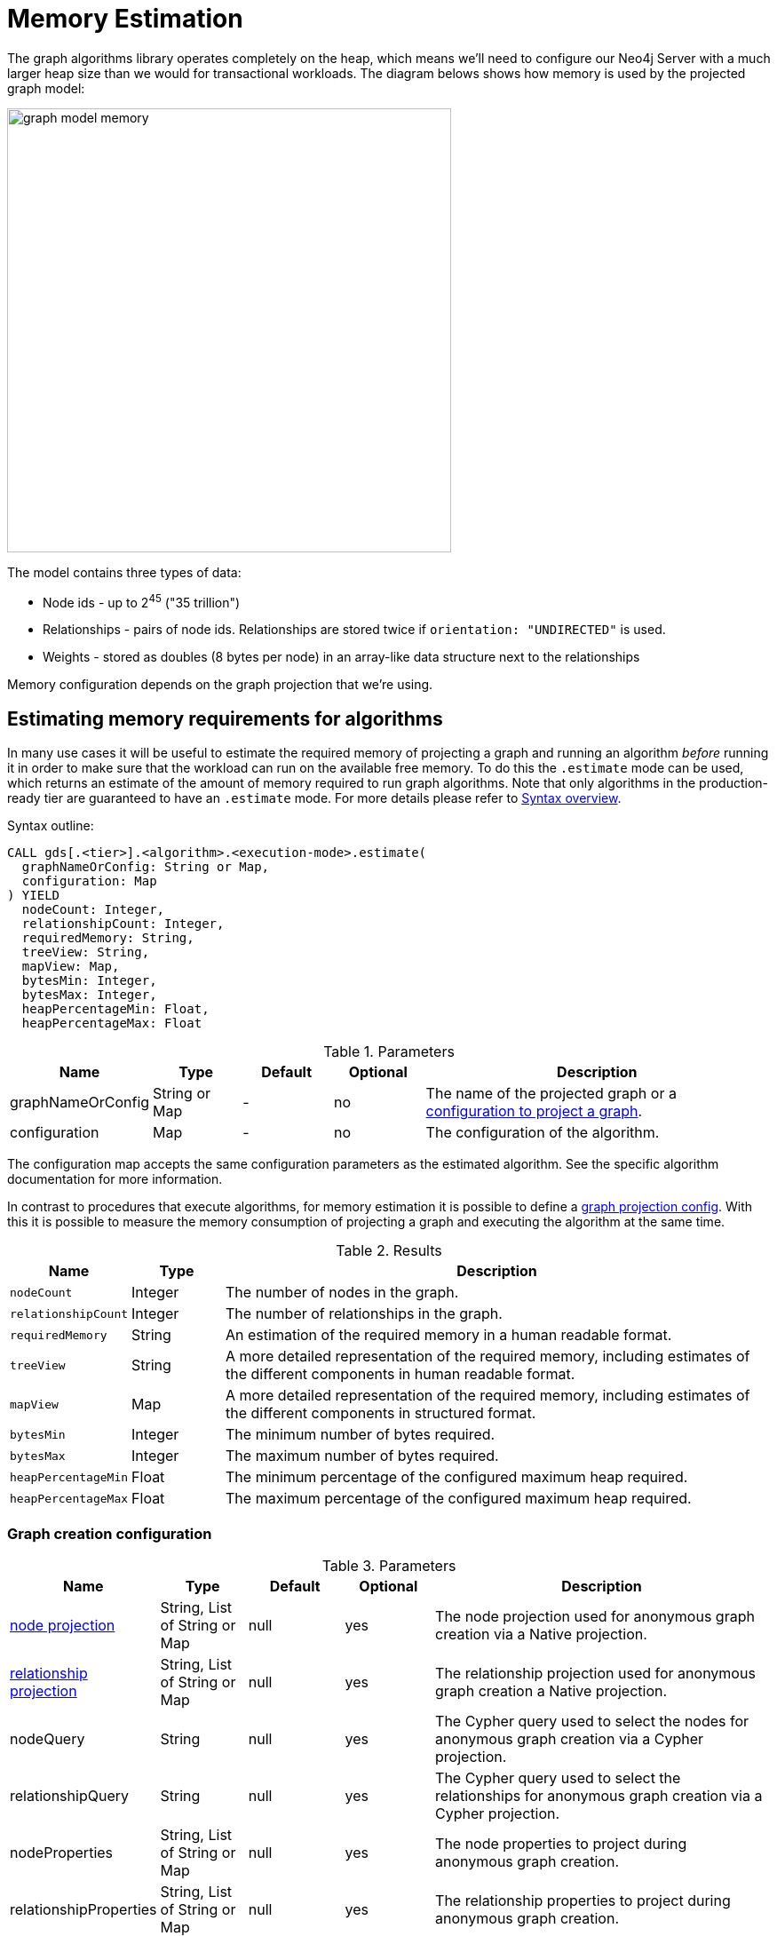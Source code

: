 [[memory-estimation]]
= Memory Estimation
:description: This section describes how to estimate memory requirements for the projected graph model used by the Neo4j Graph Data Science library.


The graph algorithms library operates completely on the heap, which means we'll need to configure our Neo4j Server with a much larger heap size than we would for transactional workloads.
The diagram belows shows how memory is used by the projected graph model:

image::graph-model-memory.png[width=500]

The model contains three types of data:

* Node ids - up to 2^45^ ("35 trillion")
* Relationships - pairs of node ids. Relationships are stored twice if `orientation: "UNDIRECTED"` is used.
* Weights - stored as doubles (8 bytes per node) in an array-like data structure next to the relationships

Memory configuration depends on the graph projection that we're using.


[[estimate-procedure-algo]]
== Estimating memory requirements for algorithms

In many use cases it will be useful to estimate the required memory of projecting a graph and running an algorithm _before_ running it in order to make sure that the workload can run on the available free memory.
To do this the `.estimate` mode can be used, which returns an estimate of the amount of memory required to run graph algorithms.
Note that only algorithms in the production-ready tier are guaranteed to have an `.estimate` mode.
For more details please refer to xref:algorithms/syntax.adoc[Syntax overview].

.Syntax outline:
[source, cypher, role=noplay]
----
CALL gds[.<tier>].<algorithm>.<execution-mode>.estimate(
  graphNameOrConfig: String or Map,
  configuration: Map
) YIELD
  nodeCount: Integer,
  relationshipCount: Integer,
  requiredMemory: String,
  treeView: String,
  mapView: Map,
  bytesMin: Integer,
  bytesMax: Integer,
  heapPercentageMin: Float,
  heapPercentageMax: Float
----

.Parameters
[opts="header",cols="1,1,1,1,4"]
|===
| Name              | Type          | Default   | Optional  | Description
| graphNameOrConfig | String or Map | -         | no        | The name of the projected graph or a xref:common-usage/memory-estimation.adoc#estimate-procedure-graph-project-config[configuration to project a graph].
| configuration     | Map           | -         | no        | The configuration of the algorithm.
|===

The configuration map accepts the same configuration parameters as the estimated algorithm.
See the specific algorithm documentation for more information.

In contrast to procedures that execute algorithms, for memory estimation it is possible to define a xref:common-usage/memory-estimation.adoc#estimate-procedure-graph-project-config[graph projection config].
With this it is possible to measure the memory consumption of projecting a graph and executing the algorithm at the same time.

.Results
[opts="header",cols="1m,1,6"]
|===
| Name                  | Type      | Description
| nodeCount             | Integer   | The number of nodes in the graph.
| relationshipCount     | Integer   | The number of relationships in the graph.
| requiredMemory        | String    | An estimation of the required memory in a human readable format.
| treeView              | String    | A more detailed representation of the required memory, including estimates of the different components in human readable format.
| mapView               | Map       | A more detailed representation of the required memory, including estimates of the different components in structured format.
| bytesMin              | Integer   | The minimum number of bytes required.
| bytesMax              | Integer   | The maximum number of bytes required.
| heapPercentageMin     | Float     | The minimum percentage of the configured maximum heap required.
| heapPercentageMax     | Float     | The maximum percentage of the configured maximum heap required.
|===


[[estimate-procedure-graph-project-config]]
=== Graph creation configuration

.Parameters
[opts="header",cols="1,1,1,1,4"]
|===
| Name                                                        | Type                          | Default                | Optional | Description
| xref:management-ops/projections/graph-project.adoc#node-projection-syntax[node projection]                 | String, List of String or Map | null                   | yes      | The node projection used for anonymous graph creation via a Native projection.
| xref:management-ops/projections/graph-project.adoc#relationship-projection-syntax[relationship projection] | String, List of String or Map | null                   | yes      | The relationship projection used for anonymous graph creation a Native projection.
| nodeQuery                                                   | String                        | null                   | yes      | The Cypher query used to select the nodes for anonymous graph creation via a Cypher projection.
| relationshipQuery                                           | String                        | null                   | yes      | The Cypher query used to select the relationships for anonymous graph creation via a Cypher projection.
| nodeProperties                                              | String, List of String or Map | null                   | yes      | The node properties to project during anonymous graph creation.
| relationshipProperties                                      | String, List of String or Map | null                   | yes      | The relationship properties to project during anonymous graph creation.
| xref:common-usage/running-algos.adoc#common-configuration-concurrency[concurrency]            | Integer                       | 4                      | yes      | The number of concurrent threads used for running the algorithm. Also provides the default value for 'readConcurrency' and 'writeConcurrency'.
| readConcurrency                                             | Integer                       | value of 'concurrency' | yes      | The number of concurrent threads used for creating the graph.
|===

[[estimate-procedure-graph]]
== Estimating memory requirements for graphs

The xref:management-ops/projections/graph-project.adoc[`gds.graph.project`] procedures also support `.estimate` to estimate memory usage for just the graph.
Those procedures don't accept the graph name as the first argument, as they don't actually project the graph.

.Syntax
[source, cypher, role=noplay]
----
CALL gds.graph.project.estimate(nodeProjection: String|List|Map, relationshipProjection: String|List|Map, configuration: Map)
YIELD requiredMemory, treeView, mapView, bytesMin, bytesMax, heapPercentageMin, heapPercentageMax, nodeCount, relationshipCount
----

The `nodeProjection` and `relationshipProjection` parameters follow the same syntax as in xref:management-ops/projections/graph-project.adoc[`gds.graph.project`].

.Parameters
[opts="header",cols="1,1,1,1,4"]
|===
| Name                   | Type                  | Default   | Optional  | Description
| nodeProjection         | String or List or Map | -         | no        | The node projection to estimate for.
| relationshipProjection | String or List or Map | -         | no        | The relationship projection to estimate for.
| configuration          | Map                   | {}        | yes       | Additional configuration, such as concurrency.
|===

The result of running `gds.graph.project.estimate` has the same form as the algorithm memory estimation results above.

It is also possible to estimate the memory of a fictive graph, by explicitly specifying its node and relationship count.
Using this feature, one can estimate the memory consumption of an arbitrarily sized graph.

To achieve this, use the following configuration options:

.Configuration
[opts="header",cols="1,1,1,1,4"]
|===
| Name              | Type      | Default           | Optional  | Description
| nodeCount         | Integer   | 0                 | yes       | The number of nodes in a fictive graph.
| relationshipCount | Integer   | 0                 | yes       | The number of relationships in a fictive graph.
|===

When estimating a fictive graph, syntactically valid `nodeProjection` and `relationshipProjection` must be specified.
However, it is recommended to specify `'*'` for both in the fictive graph case as this does not interfere with the specified values above.

The query below is an example of estimating a fictive graph with 100 nodes and 1000 relationships.

.Example
[source, cypher, role=noplay]
----
CALL gds.graph.project.estimate('*', '*', {
  nodeCount: 100,
  relationshipCount: 1000,
  nodeProperties: 'foo',
  relationshipProperties: 'bar'
})
YIELD requiredMemory, treeView, mapView, bytesMin, bytesMax, nodeCount, relationshipCount
----

.Results
[opts="header",cols="2,1,1,1,1"]
|===
| requiredMemory          | bytesMin | bytesMax | nodeCount | relationshipCount
| "593 KiB" | 607576   | 607576   | 100       | 1000
|===

The xref:management-ops/projections/graph-project-cypher.adoc[`gds.graph.project.cypher`] procedure has to execute both, the `nodeQuery` and `relationshipQuery`, in order to count the number of nodes and relationships of the graph.

.Syntax
[source, cypher, role=noplay]
----
CALL gds.graph.project.cypher.estimate(nodeQuery: String, relationshipQuery: String, configuration: Map)
YIELD requiredMemory, treeView, mapView, bytesMin, bytesMax, heapPercentageMin, heapPercentageMax, nodeCount, relationshipCount
----

.Parameters
[opts="header",cols="1,1,1,1,4"]
|===
| Name              | Type   | Default   | Optional  | Description
| nodeQuery         | String | -         | no        | The node query to estimate for.
| relationshipQuery | String | -         | no        | The relationship query to estimate for.
| configuration     | Map    | {}        | yes       | Additional configuration, such as concurrency.
|===


[[estimate-heap-control]]
== Automatic estimation and execution blocking

All procedures in the GDS library that support estimation, including graph creation, will do an estimation check at the beginning of their execution.
This includes all execution modes, but not the `estimate` procedures themselves.

If the estimation check can determine that the current amount of free memory is insufficient to carry through the operation, the operation will be aborted and an error will be reported.
The error will contain details of the estimation and the free memory at the time of estimation.

This heap control logic is restrictive in the sense that it only blocks executions that are certain to not fit into memory.
It does not guarantee that an execution that passed the heap control will succeed without depleting memory.
Thus, it is still useful to first run the estimation mode before running an algorithm or graph creation on a large data set, in order to view all details of the estimation.

The free memory taken into consideration is based on the Java runtime system information.
The amount of free memory can be increased by either xref:graph-drop.adoc[dropping] unused graphs from the catalog, or by xref:installation/System-requirements.adoc#heap-size[increasing the maximum heap size] prior to starting the Neo4j instance.

[[bypass-heap-control]]
=== Bypassing heap control

Occasionally you will want the ability to bypass heap control if it is too restrictive. You might have insights into how your particular procedure call will behave, memory-wise; or you might just want to take a chance e.g. because the memory estimate you received is very close to system limits.

For that use case we have _sudo mode_ which allows you to manually skip heap control and run your procedure regardless. Sudo mode is off by default to protect users - we fail fast if we can see your potentially long-running procedure would not be able to complete successfully.

To enable sudo mode, add the sudo parameter when calling a procedure. Here is an example of calling the popular Louvain community detection algorithm in sudo mode:

[role=query-example]
--
.Run Louvain in sudo mode:
[source, cypher, role=noplay]
----
CALL gds.louvain.write('myGraph', { writeProperty: 'community', sudo: true })
YIELD communityCount, modularity, modularities
----
--

Accidentally enabling sudo mode when calling a procedure, causing it to run out of memory, will not significantly damage your installation, but it will waste your time.
